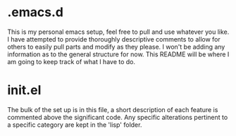 * .emacs.d

This is my personal emacs setup, feel free to pull and use whatever you like. I have attempted to provide thoroughly descriptive comments to allow for others to easily pull parts and modify as they please. I won't be adding any information as to the general structure for now. This README will be where I am going to keep track of what I have to do.

* init.el
The bulk of the set up is in this file, a short description of each feature is commented above the significant code. Any specific alterations pertinent to a specific category are kept in the 'lisp' folder.
